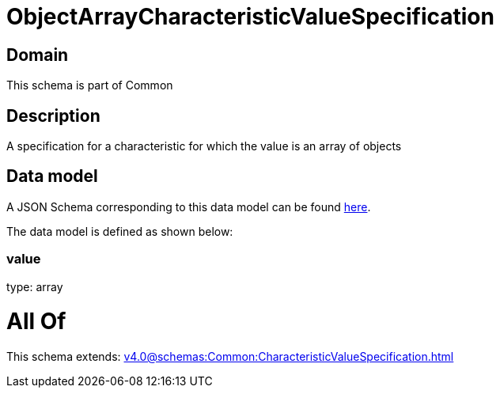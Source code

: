 = ObjectArrayCharacteristicValueSpecification

[#domain]
== Domain

This schema is part of Common

[#description]
== Description

A specification for a characteristic for which the value is an array of objects


[#data_model]
== Data model

A JSON Schema corresponding to this data model can be found https://tmforum.org[here].

The data model is defined as shown below:


=== value
type: array


= All Of 
This schema extends: xref:v4.0@schemas:Common:CharacteristicValueSpecification.adoc[]
